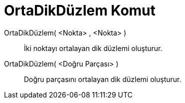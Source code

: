= OrtaDikDüzlem Komut
ifdef::env-github[:imagesdir: /tr/modules/ROOT/assets/images]

OrtaDikDüzlem( <Nokta> , <Nokta> )::
  İki noktayı ortalayan dik düzlemi oluşturur.
OrtaDikDüzlem( <Doğru Parçası> )::
  Doğru parçasını ortalayan dik düzlemi oluşturur.
